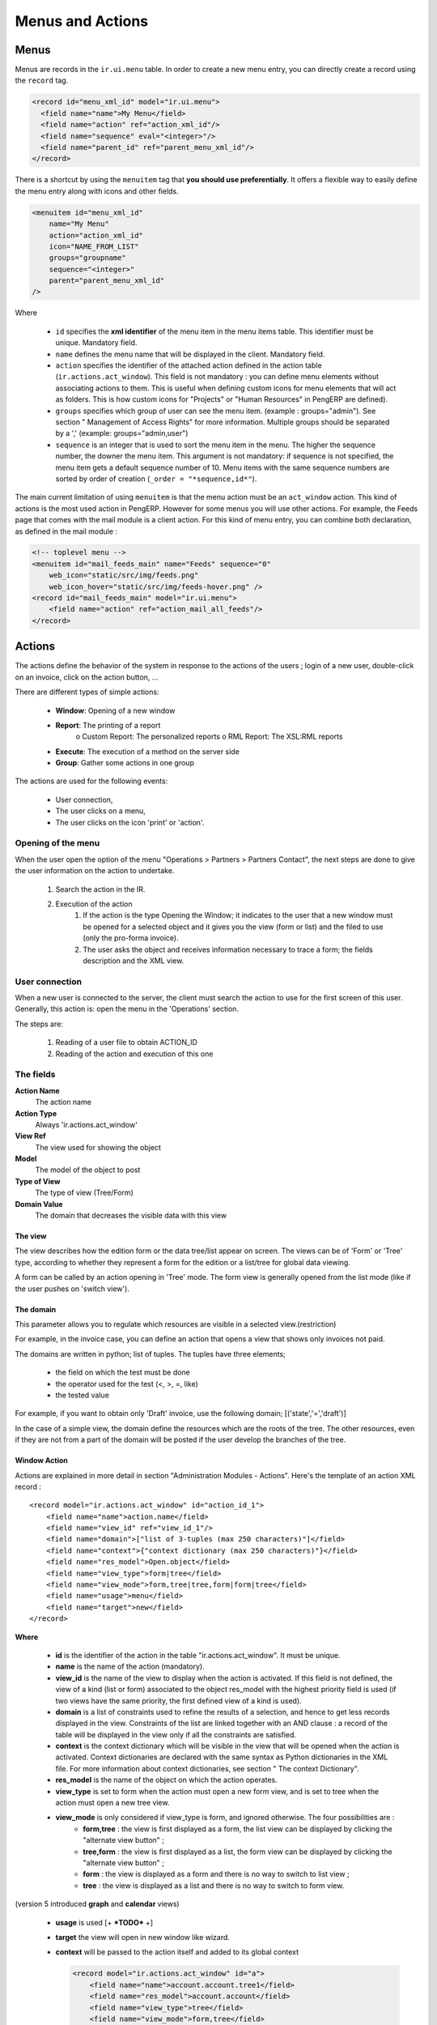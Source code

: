 .. _module-dev-actions:

=================
Menus and Actions 
=================

Menus
=====

Menus are records in the ``ir.ui.menu`` table. In order to create a new
menu entry, you can directly create a record using the ``record`` tag.

.. code-block:: xml

        <record id="menu_xml_id" model="ir.ui.menu">
          <field name="name">My Menu</field>
          <field name="action" ref="action_xml_id"/>
          <field name="sequence" eval="<integer>"/>
          <field name="parent_id" ref="parent_menu_xml_id"/>
        </record>

There is a shortcut by using the ``menuitem`` tag that **you should use
preferentially**. It offers a flexible way to easily define the menu entry
along with icons and other fields.

.. code-block:: xml

    <menuitem id="menu_xml_id" 
        name="My Menu" 
        action="action_xml_id" 
        icon="NAME_FROM_LIST" 
        groups="groupname" 
        sequence="<integer>"
	parent="parent_menu_xml_id"
    />

Where

 - ``id`` specifies the **xml identifier** of the menu item in the menu
   items table. This identifier must be unique. Mandatory field.
 - ``name`` defines the menu name that will be displayed in the client.
   Mandatory field.
 - ``action`` specifies the identifier of the attached action defined
   in the action table (``ir.actions.act_window``). This field is not
   mandatory : you can define menu elements without associating actions
   to them. This is useful when defining custom icons for menu elements
   that will act as folders. This is how custom icons for "Projects" or
   "Human Resources" in PengERP are defined).
 - ``groups`` specifies which group of user can see the menu item.
   (example : groups="admin"). See section " Management of Access Rights"
   for more information. Multiple groups should be separated by a ','
   (example: groups="admin,user")
 - ``sequence`` is an integer that is used to sort the menu item in the
   menu. The higher the sequence number, the downer the menu item. This
   argument is not mandatory: if sequence is not specified, the menu item
   gets a default sequence number of 10. Menu items with the same sequence
   numbers are sorted by order of creation (``_order = "*sequence,id*"``).

The main current limitation of using ``menuitem`` is that the menu action must be an
``act_window`` action. This kind of actions is the most used action in PengERP.
However for some menus you will use other actions. For example, the Feeds
page that comes with the mail module is a client action. For this kind of
menu entry, you can combine both declaration, as defined in the mail module :

.. code-block:: xml

        <!-- toplevel menu -->
        <menuitem id="mail_feeds_main" name="Feeds" sequence="0"
            web_icon="static/src/img/feeds.png"
            web_icon_hover="static/src/img/feeds-hover.png" />
        <record id="mail_feeds_main" model="ir.ui.menu">
            <field name="action" ref="action_mail_all_feeds"/>
        </record>

Actions
=======

The actions define the behavior of the system in response to the actions
of the users ; login of a new user, double-click on an invoice, click on the action button, ...

There are different types of simple actions:

    * **Window**: Opening of a new window
    * **Report**: The printing of a report
          o Custom Report: The personalized reports
          o RML Report: The XSL:RML reports
    * **Execute**: The execution of a method on the server side
    * **Group**: Gather some actions in one group

The actions are used for the following events:

    * User connection,
    * The user clicks on a menu,
    * The user clicks on the icon 'print' or 'action'.

Opening of the menu
+++++++++++++++++++

When the user open the option of the menu "Operations > Partners > Partners Contact", the next steps are done to give the user information on the action to undertake.

   1. Search the action in the IR.
   2. Execution of the action
         1. If the action is the type Opening the Window; it indicates to the user that a new window must be opened for a selected object and it gives you the view (form or list) and the filed to use (only the pro-forma invoice).
         2. The user asks the object and receives information necessary to trace a form; the fields description and the XML view.

User connection
+++++++++++++++

When a new user is connected to the server, the client must search the action to use for the first screen of this user. Generally, this action is: open the menu in the 'Operations' section.

The steps are:

   1. Reading of a user file to obtain ACTION_ID
   2. Reading of the action and execution of this one

The fields
++++++++++

**Action Name**
	The action name
**Action Type**
	Always 'ir.actions.act_window'
**View Ref**
    	The view used for showing the object
**Model**
	The model of the object to post
**Type of View**
    	The type of view (Tree/Form)
**Domain Value**
    	The domain that decreases the visible data with this view

The view
--------
The view describes how the edition form or the data tree/list appear on screen. The views can be of 'Form' or 'Tree' type, according to whether they represent a form for the edition or a list/tree for global data viewing.

A form can be called by an action opening in 'Tree' mode. The form view is generally opened from the list mode (like if the user pushes on 'switch view').

.. _domain:
.. _domains:

The domain
----------

This parameter allows you to regulate which resources are visible in a selected view.(restriction)

For example, in the invoice case, you can define an action that opens a view that shows only invoices not paid.

The domains are written in python; list of tuples. The tuples have three elements;

    * the field on which the test must be done
    * the operator used for the test (<, >, =, like)
    * the tested value

For example, if you want to obtain only 'Draft' invoice, use the following domain; [('state','=','draft')]

In the case of a simple view, the domain define the resources which are the roots of the tree. The other resources, even if they are not from a part of the domain will be posted if the user develop the branches of the tree.

Window Action
-------------

Actions are explained in more detail in section "Administration Modules - Actions". Here's the template of an action XML record :
::

	<record model="ir.actions.act_window" id="action_id_1">
	    <field name="name">action.name</field>
	    <field name="view_id" ref="view_id_1"/>
	    <field name="domain">["list of 3-tuples (max 250 characters)"]</field>
	    <field name="context">{"context dictionary (max 250 characters)"}</field>
	    <field name="res_model">Open.object</field>
	    <field name="view_type">form|tree</field>
	    <field name="view_mode">form,tree|tree,form|form|tree</field>
	    <field name="usage">menu</field>
	    <field name="target">new</field>
	</record>

**Where**

    * **id** is the identifier of the action in the table "ir.actions.act_window". It must be unique.
    * **name** is the name of the action (mandatory).
    * **view_id** is the name of the view to display when the action is activated. If this field is not defined, the view of a kind (list or form) associated to the object res_model with the highest priority field is used (if two views have the same priority, the first defined view of a kind is used).
    * **domain** is a list of constraints used to refine the results of a selection, and hence to get less records displayed in the view. Constraints of the list are linked together with an AND clause : a record of the table will be displayed in the view only if all the constraints are satisfied.
    * **context** is the context dictionary which will be visible in the view that will be opened when the action is activated. Context dictionaries are declared with the same syntax as Python dictionaries in the XML file. For more information about context dictionaries, see section " The context Dictionary".
    * **res_model** is the name of the object on which the action operates.
    * **view_type** is set to form when the action must open a new form view, and is set to tree when the action must open a new tree view.
    * **view_mode** is only considered if view_type is form, and ignored otherwise. The four possibilities are :
          - **form,tree** : the view is first displayed as a form, the list view can be displayed by clicking the "alternate view button" ;
          - **tree,form** : the view is first displayed as a list, the form view can be displayed by clicking the "alternate view button" ;
          - **form** : the view is displayed as a form and there is no way to switch to list view ;
          - **tree** : the view is displayed as a list and there is no way to switch to form view.

(version 5 introduced **graph** and **calendar** views)

    * **usage** is used [+ ***TODO*** +]
    * **target** the view will open in new window like wizard.
    * **context** will be passed to the action itself and added to its global context

      .. code-block:: xml

          <record model="ir.actions.act_window" id="a">
              <field name="name">account.account.tree1</field> 
              <field name="res_model">account.account</field> 
              <field name="view_type">tree</field> 
              <field name="view_mode">form,tree</field> 
              <field name="view_id" ref="v"/> 
              <field name="domain">[('code','=','0')]</field> 
              <field name="context">{'project_id': active_id}</field> 
          </record>



They indicate at the user that he has to open a new window in a new 'tab'.

Administration > Custom > Low Level > Base > Action > Window Actions

.. .. figure::  images/module_base_action_window.png
..    :scale: 85
..    :align: center

Examples of actions
+++++++++++++++++++

This action is declared in server/bin/addons/project/project_view.xml.
::

    <record model="ir.actions.act_window" id="open_view_my_project">
        <field name="name">project.project</field>
        <field name="res_model">project.project</field>
        <field name="view_type">tree</field>
        <field name="domain">[('parent_id','=',False), ('manager', '=', uid)]</field>
        <field name="view_id" ref="view_my_project" />
    </record>

This action is declared in server/bin/addons/stock/stock_view.xml.
::

    <record model="ir.actions.act_window" id="action_picking_form">
        <field name="name">stock.picking</field>
        <field name="res_model">stock.picking</field>
        <field name="type">ir.actions.act_window</field>
        <field name="view_type">form</field>
        <field name="view_id" ref="view_picking_form"/>
        <field name="context">{'contact_display': 'partner'}</field>
    </record>

Url Action
-----------

Report Action
-------------

Report declaration
++++++++++++++++++

Reports in PengERP are explained in chapter "Reports Reporting". Here's an example of a XML file that declares a RML report :
::

    <?xml version="1.0"?>
    <openerp>
        <data>
        <report id="sale_category_print"
                string="Sales Orders By Categories"
                model="sale.order"
                name="sale_category.print"
                rml="sale_category/report/sale_category_report.rml"
                menu="True"
                auto="False"/>
         </data>
    </openerp>

A report is declared using a **report tag** inside a "data" block. The different arguments of a report tag are :

    * **id** : an identifier which must be unique.
    * **string** : the text of the menu that calls the report (if any, see below).
    * **model** : the PengERP object on which the report will be rendered.
    * **rml** : the .RML report model. Important Note : Path is relative to addons/ directory.
    * **menu** : whether the report will be able to be called directly via the client or not. Setting menu to False is useful in case of reports called by wizards.
    * **auto** : determines if the .RML file must be parsed using the default parser or not. Using a custom parser allows you to define additional functions to your report.





Action creation
---------------

Linking events to action
++++++++++++++++++++++++

The available type of events are:

    * **client_print_multi** (print from a list or form)
    * **client_action_multi** (action from a list or form)
    * **tree_but_open** (double click on the item of a tree, like the menu)
    * **tree_but_action** (action on the items of a tree) 

To map an events to an action:

.. code-block:: xml

    <record model="ir.values" id="ir_open_journal_period">
        <field name="key2">tree_but_open</field>
        <field name="model">account.journal.period</field>
        <field name="name">Open Journal</field>
        <field name="value" eval="'ir.actions.wizard,%d'%action_move_journal_line_form_select"/>
        <field name="object" eval="True"/>
    </record>

If you double click on a journal/period (object: account.journal.period), this will open the selected wizard. (id="action_move_journal_line_form_select").

You can use a res_id field to allow this action only if the user click on a specific object.

.. code-block:: xml

    <record model="ir.values" id="ir_open_journal_period">
        <field name="key2">tree_but_open</field>
        <field name="model">account.journal.period</field>
        <field name="name">Open Journal</field>
        <field name="value" eval="'ir.actions.wizard,%d'%action_move_journal_line_form_select"/>
        <field name="res_id" eval="3"/>
        <field name="object" eval="True"/>
    </record>

The action will be triggered if the user clicks on the account.journal.period n°3.

When you declare wizard, report or menus, the ir.values creation is automatically made with these tags:

  * <menuitem... />
  * <report... /> 

So you usually do not need to add the mapping by yourself.

